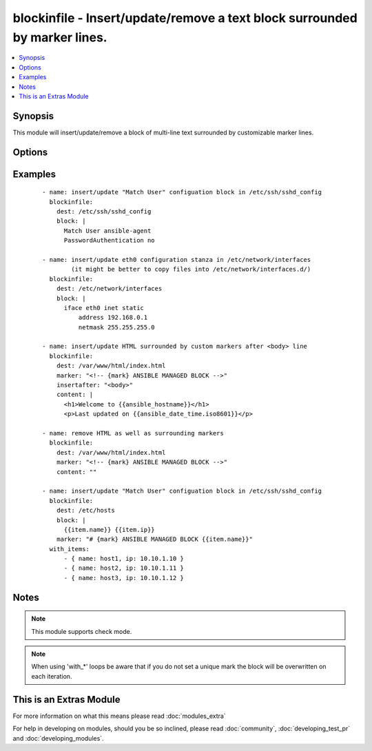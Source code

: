 .. _blockinfile:


blockinfile - Insert/update/remove a text block surrounded by marker lines.
+++++++++++++++++++++++++++++++++++++++++++++++++++++++++++++++++++++++++++

.. versionadded:: 2.0


.. contents::
   :local:
   :depth: 1


Synopsis
--------

This module will insert/update/remove a block of multi-line text surrounded by customizable marker lines.




Options
-------

.. raw:: html

    <table border=1 cellpadding=4>
    <tr>
    <th class="head">parameter</th>
    <th class="head">required</th>
    <th class="head">default</th>
    <th class="head">choices</th>
    <th class="head">comments</th>
    </tr>
            <tr>
    <td>backup<br/><div style="font-size: small;"></div></td>
    <td>no</td>
    <td>no</td>
        <td><ul><li>yes</li><li>no</li></ul></td>
        <td><div>Create a backup file including the timestamp information so you can get the original file back if you somehow clobbered it incorrectly.</div></td></tr>
            <tr>
    <td>block<br/><div style="font-size: small;"></div></td>
    <td>no</td>
    <td></td>
        <td><ul></ul></td>
        <td><div>The text to insert inside the marker lines. If it's missing or an empty string, the block will be removed as if <code>state</code> were specified to <code>absent</code>.</div></br>
        <div style="font-size: small;">aliases: content<div></td></tr>
            <tr>
    <td>create<br/><div style="font-size: small;"></div></td>
    <td>no</td>
    <td>no</td>
        <td><ul><li>yes</li><li>no</li></ul></td>
        <td><div>Create a new file if it doesn't exist.</div></td></tr>
            <tr>
    <td>dest<br/><div style="font-size: small;"></div></td>
    <td>yes</td>
    <td></td>
        <td><ul></ul></td>
        <td><div>The file to modify.</div></br>
        <div style="font-size: small;">aliases: name, destfile<div></td></tr>
            <tr>
    <td>follow<br/><div style="font-size: small;"> (added in 2.1)</div></td>
    <td>no</td>
    <td>no</td>
        <td><ul><li>yes</li><li>no</li></ul></td>
        <td><div>This flag indicates that filesystem links, if they exist, should be followed.</div></td></tr>
            <tr>
    <td>group<br/><div style="font-size: small;"></div></td>
    <td>no</td>
    <td></td>
        <td><ul></ul></td>
        <td><div>name of the group that should own the file/directory, as would be fed to <em>chown</em></div></td></tr>
            <tr>
    <td>insertafter<br/><div style="font-size: small;"></div></td>
    <td>no</td>
    <td>EOF</td>
        <td><ul><li>EOF</li><li>*regex*</li></ul></td>
        <td><div>If specified, the block will be inserted after the last match of specified regular expression. A special value is available; <code>EOF</code> for inserting the block at the end of the file.  If specified regular expresion has no matches, <code>EOF</code> will be used instead.</div></td></tr>
            <tr>
    <td>insertbefore<br/><div style="font-size: small;"></div></td>
    <td>no</td>
    <td>None</td>
        <td><ul><li>BOF</li><li>*regex*</li></ul></td>
        <td><div>If specified, the block will be inserted before the last match of specified regular expression. A special value is available; <code>BOF</code> for inserting the block at the beginning of the file.  If specified regular expresion has no matches, the block will be inserted at the end of the file.</div></td></tr>
            <tr>
    <td>marker<br/><div style="font-size: small;"></div></td>
    <td>no</td>
    <td># {mark} ANSIBLE MANAGED BLOCK</td>
        <td><ul></ul></td>
        <td><div>The marker line template. "{mark}" will be replaced with "BEGIN" or "END".</div></td></tr>
            <tr>
    <td>mode<br/><div style="font-size: small;"></div></td>
    <td>no</td>
    <td></td>
        <td><ul></ul></td>
        <td><div>mode the file or directory should be. For those used to <em>/usr/bin/chmod</em> remember that modes are actually octal numbers (like 0644). Leaving off the leading zero will likely have unexpected results. As of version 1.8, the mode may be specified as a symbolic mode (for example, <code>u+rwx</code> or <code>u=rw,g=r,o=r</code>).</div></td></tr>
            <tr>
    <td>owner<br/><div style="font-size: small;"></div></td>
    <td>no</td>
    <td></td>
        <td><ul></ul></td>
        <td><div>name of the user that should own the file/directory, as would be fed to <em>chown</em></div></td></tr>
            <tr>
    <td>selevel<br/><div style="font-size: small;"></div></td>
    <td>no</td>
    <td>s0</td>
        <td><ul></ul></td>
        <td><div>level part of the SELinux file context. This is the MLS/MCS attribute, sometimes known as the <code>range</code>. <code>_default</code> feature works as for <em>seuser</em>.</div></td></tr>
            <tr>
    <td>serole<br/><div style="font-size: small;"></div></td>
    <td>no</td>
    <td></td>
        <td><ul></ul></td>
        <td><div>role part of SELinux file context, <code>_default</code> feature works as for <em>seuser</em>.</div></td></tr>
            <tr>
    <td>setype<br/><div style="font-size: small;"></div></td>
    <td>no</td>
    <td></td>
        <td><ul></ul></td>
        <td><div>type part of SELinux file context, <code>_default</code> feature works as for <em>seuser</em>.</div></td></tr>
            <tr>
    <td>seuser<br/><div style="font-size: small;"></div></td>
    <td>no</td>
    <td></td>
        <td><ul></ul></td>
        <td><div>user part of SELinux file context. Will default to system policy, if applicable. If set to <code>_default</code>, it will use the <code>user</code> portion of the policy if available</div></td></tr>
            <tr>
    <td>state<br/><div style="font-size: small;"></div></td>
    <td>no</td>
    <td>present</td>
        <td><ul><li>present</li><li>absent</li></ul></td>
        <td><div>Whether the block should be there or not.</div></td></tr>
            <tr>
    <td>validate<br/><div style="font-size: small;"></div></td>
    <td>no</td>
    <td>None</td>
        <td><ul></ul></td>
        <td><div>The validation command to run before copying into place. The path to the file to validate is passed in via '%s' which must be present as in the example below. The command is passed securely so shell features like expansion and pipes won't work.</div></td></tr>
        </table>
    </br>



Examples
--------

 ::

    - name: insert/update "Match User" configuation block in /etc/ssh/sshd_config
      blockinfile:
        dest: /etc/ssh/sshd_config
        block: |
          Match User ansible-agent
          PasswordAuthentication no
    
    - name: insert/update eth0 configuration stanza in /etc/network/interfaces
            (it might be better to copy files into /etc/network/interfaces.d/)
      blockinfile:
        dest: /etc/network/interfaces
        block: |
          iface eth0 inet static
              address 192.168.0.1
              netmask 255.255.255.0
    
    - name: insert/update HTML surrounded by custom markers after <body> line
      blockinfile:
        dest: /var/www/html/index.html
        marker: "<!-- {mark} ANSIBLE MANAGED BLOCK -->"
        insertafter: "<body>"
        content: |
          <h1>Welcome to {{ansible_hostname}}</h1>
          <p>Last updated on {{ansible_date_time.iso8601}}</p>
    
    - name: remove HTML as well as surrounding markers
      blockinfile:
        dest: /var/www/html/index.html
        marker: "<!-- {mark} ANSIBLE MANAGED BLOCK -->"
        content: ""
    
    - name: insert/update "Match User" configuation block in /etc/ssh/sshd_config
      blockinfile:
        dest: /etc/hosts
        block: |
          {{item.name}} {{item.ip}}
        marker: "# {mark} ANSIBLE MANAGED BLOCK {{item.name}}"
      with_items:
          - { name: host1, ip: 10.10.1.10 }
          - { name: host2, ip: 10.10.1.11 }
          - { name: host3, ip: 10.10.1.12 }


Notes
-----

.. note:: This module supports check mode.
.. note:: When using 'with_*' loops be aware that if you do not set a unique mark the block will be overwritten on each iteration.


    
This is an Extras Module
------------------------

For more information on what this means please read :doc:`modules_extra`

    
For help in developing on modules, should you be so inclined, please read :doc:`community`, :doc:`developing_test_pr` and :doc:`developing_modules`.

